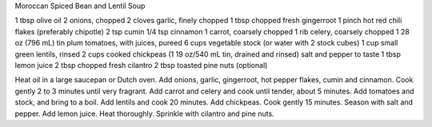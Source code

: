 Moroccan Spiced Bean and Lentil Soup

1 tbsp olive oil 
2 onions, chopped 
2 cloves garlic, finely chopped 
1 tbsp chopped fresh gingerroot 
1 pinch hot red chili flakes (preferably chipotle) 
2 tsp cumin 
1/4 tsp cinnamon 
1 carrot, coarsely chopped 
1 rib celery, coarsely chopped 
1 28 oz (796 mL) tin plum tomatoes, with juices, pureed 
6 cups vegetable stock (or water with 2 stock cubes)
1 cup small green lentils, rinsed 
2 cups cooked chickpeas (1 19 oz/540 mL tin, drained and rinsed) 
salt and pepper to taste 
1 tbsp lemon juice 
2 tbsp chopped fresh cilantro 
2 tbsp toasted pine nuts (optional) 
                               

Heat oil in a large saucepan or Dutch oven.
Add onions, garlic, gingerroot, hot pepper flakes, cumin and cinnamon. Cook gently 2 to 3 minutes until very fragrant. 
Add carrot and celery and cook until tender, about 5 minutes. 
Add tomatoes and stock, and bring to a boil. Add lentils and cook 20 minutes.
Add chickpeas. Cook gently 15 minutes. Season with salt and pepper.
Add lemon juice. Heat thoroughly. 
Sprinkle with cilantro and pine nuts.
